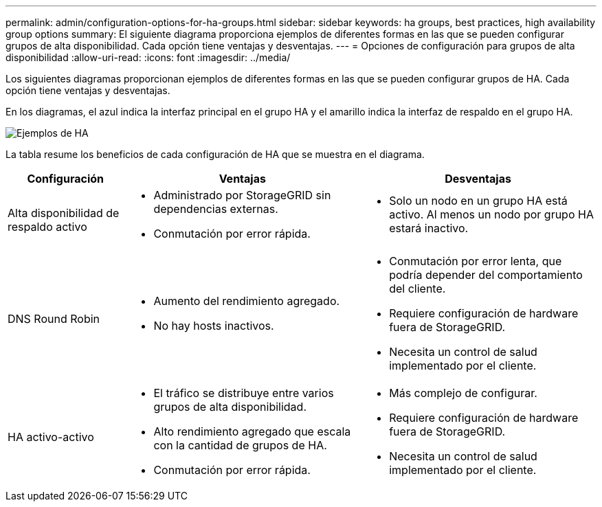 ---
permalink: admin/configuration-options-for-ha-groups.html 
sidebar: sidebar 
keywords: ha groups, best practices, high availability group options 
summary: El siguiente diagrama proporciona ejemplos de diferentes formas en las que se pueden configurar grupos de alta disponibilidad.  Cada opción tiene ventajas y desventajas. 
---
= Opciones de configuración para grupos de alta disponibilidad
:allow-uri-read: 
:icons: font
:imagesdir: ../media/


[role="lead"]
Los siguientes diagramas proporcionan ejemplos de diferentes formas en las que se pueden configurar grupos de HA.  Cada opción tiene ventajas y desventajas.

En los diagramas, el azul indica la interfaz principal en el grupo HA y el amarillo indica la interfaz de respaldo en el grupo HA.

image::../media/high_availability_examples.png[Ejemplos de HA]

La tabla resume los beneficios de cada configuración de HA que se muestra en el diagrama.

[cols="1a,2a,2a"]
|===
| Configuración | Ventajas | Desventajas 


 a| 
Alta disponibilidad de respaldo activo
 a| 
* Administrado por StorageGRID sin dependencias externas.
* Conmutación por error rápida.

 a| 
* Solo un nodo en un grupo HA está activo.  Al menos un nodo por grupo HA estará inactivo.




 a| 
DNS Round Robin
 a| 
* Aumento del rendimiento agregado.
* No hay hosts inactivos.

 a| 
* Conmutación por error lenta, que podría depender del comportamiento del cliente.
* Requiere configuración de hardware fuera de StorageGRID.
* Necesita un control de salud implementado por el cliente.




 a| 
HA activo-activo
 a| 
* El tráfico se distribuye entre varios grupos de alta disponibilidad.
* Alto rendimiento agregado que escala con la cantidad de grupos de HA.
* Conmutación por error rápida.

 a| 
* Más complejo de configurar.
* Requiere configuración de hardware fuera de StorageGRID.
* Necesita un control de salud implementado por el cliente.


|===